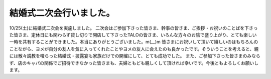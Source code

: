 ﻿結婚式二次会行いました。
########################


10/25(土)に結婚式二次会を実施しました。
二次会はご参加下さった皆さま、幹事の皆さま、ご挨拶・お祝いのことばを下さった皆さま、定休日にも関わらず貸し切りで開店して下さったTALOの皆さま、いろんな方々のお陰で盛り上がり、とても楽しい一時を共有することができました。本当にありがとうございました。m(__)m
皆さまにお祝いして頂いて嬉しいのはもちろんのことながら、ヨメが自分の友人を気に入ってくれたことやヨメの友人に会えたのも良かったです。そういうことを考えると、親には散々説教を喰らった結婚式・披露宴も家族だけでの開催にして、とても成功でした。
また、ご参加下さった皆さまのみならず、店のキャパの関係でご招待できなかった皆さまも、夫婦ともども親しくして頂ければ幸いです。今後ともよろしくお願いします。



.. author:: mkouhei
.. categories:: 生活, 
.. tags::
.. comments::


